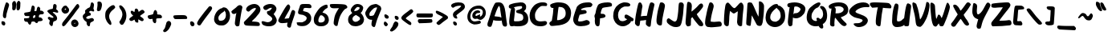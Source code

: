 SplineFontDB: 3.0
FontName: Slime
FullName: Slime
FamilyName: Slime
Weight: Medium
Copyright: Gamers Associate
UComments: "2011-4-25: Created." 
Version: 001.000
ItalicAngle: -9.7
UnderlinePosition: -102
UnderlineWidth: 51
Ascent: 819
Descent: 205
LayerCount: 2
Layer: 0 0 "Arri+AOgA-re"  1
Layer: 1 0 "Avant"  0
NeedsXUIDChange: 1
XUID: [1021 243 1213699873 11670229]
FSType: 0
OS2Version: 0
OS2_WeightWidthSlopeOnly: 0
OS2_UseTypoMetrics: 1
CreationTime: 1303763888
ModificationTime: 1305238621
PfmFamily: 17
TTFWeight: 500
TTFWidth: 5
LineGap: 92
VLineGap: 0
OS2TypoAscent: 0
OS2TypoAOffset: 1
OS2TypoDescent: 0
OS2TypoDOffset: 1
OS2TypoLinegap: 92
OS2WinAscent: 0
OS2WinAOffset: 1
OS2WinDescent: 0
OS2WinDOffset: 1
HheadAscent: 0
HheadAOffset: 1
HheadDescent: 0
HheadDOffset: 1
OS2Vendor: 'PfEd'
DEI: 91125
LangName: 1033 
Encoding: ISO8859-1
UnicodeInterp: none
NameList: Adobe Glyph List
DisplaySize: -36
AntiAlias: 1
FitToEm: 1
WinInfo: 0 13 6
Grid
-1024 393.714 m 0
 2048 393.714 l 0
405.429 1331 m 0
 405.429 -717 l 0
EndSplineSet
TeXData: 1 0 -284961 346030 173015 115343 0 1048576 115343 783286 444596 497025 792723 393216 433062 380633 303038 157286 324010 404750 52429 2506097 1059062 262144
BeginChars: 256 65

StartChar: A
Encoding: 65 65 0
Width: 668
VWidth: 0
Flags: HW
LayerCount: 2
Fore
SplineSet
109 -10 m 0
 44 -10 28 27 28 63 c 2
 28 68 l 2
 28 86 33 115 38 129 c 0
 117 343 135 455 195 603 c 0
 220 666 262 744 279 759 c 0
 292 771 335 777 378 777 c 0
 409 777 441 774 460 766 c 0
 533 738 583 629 602 459 c 0
 647 65 652 132 652 66 c 0
 652 29 643 -2 592 -2 c 0
 474 -2 501 197 474 197 c 0
 469 197 474 185 396 185 c 0
 336 185 258 192 239 202 c 0
 232 206 227 209 223 209 c 0
 217 209 214 200 207 173 c 2
 190 109 l 1
 176 66 l 2
 160 16 154 -10 109 -10 c 0
473 292 m 0
 473 315 434 527 434 572 c 0
 434 591 412 662 399 662 c 0
 375 662 304 493 278 404 c 0
 268 366 252 345 252 337 c 0
 252 321 406 324 446 299 c 0
 468 286 473 283 473 292 c 0
EndSplineSet
Validated: 1
EndChar

StartChar: B
Encoding: 66 66 1
Width: 697
VWidth: 0
Flags: HW
LayerCount: 2
Fore
SplineSet
463 763 m 0
 503 763 513 749 541 736 c 1
 568 715 581 695 593 667 c 1
 595 653 597 639 597 624 c 0
 597 587 595 550 560 517 c 1
 524 481 l 1
 557 463 l 1
 595 429 628 401 648 334 c 0
 655 310 662 280 662 264 c 2
 662 212 l 2
 662 69 541 -1 334 -1 c 0
 319 -1 304 0 288 0 c 0
 287 0 286 0 285 0 c 0
 246 0 209 10 199 10 c 0
 197 10 196 10 196 9 c 0
 196 3 173 0 149 0 c 0
 131 0 112 2 102 6 c 0
 75 17 57 73 57 146 c 0
 57 233 92 497 115 552 c 0
 117 556 118 559 118 562 c 0
 118 569 109 571 85 571 c 1
 65 577 43 602 43 625 c 0
 43 658 53 686 98 704 c 0
 206 746 305 757 414 766 c 1
 421 766 l 2
 438 766 451 763 463 763 c 0
469 609 m 1
 463 641 465 646 428 646 c 2
 414 646 l 2
 371 646 279 630 224 614 c 2
 201 607 l 1
 225 597 243 562 243 532 c 0
 243 532 223 314 214 248 c 0
 212 242 208 187 208 187 c 0
 208 164 217 160 253 160 c 0
 266 160 282 161 303 161 c 2
 340 161 l 2
 352 161 365 162 379 165 c 0
 437 178 490 179 504 252 c 0
 505 256 506 261 506 267 c 0
 506 285 500 309 500 320 c 0
 500 343 487 353 477 368 c 0
 455 402 370 404 315 428 c 0
 293 437 280 442 280 467 c 0
 280 477 282 491 287 509 c 1
 312 522 469 542 469 607 c 2
 469 609 l 1
EndSplineSet
Validated: 1
EndChar

StartChar: C
Encoding: 67 67 2
Width: 617
VWidth: 0
Flags: HW
LayerCount: 2
Fore
SplineSet
187 355 m 0
 187 257 203 158 370 158 c 0
 422 158 475 170 508 170 c 0
 554 170 572 128 572 108 c 0
 572 66 518 2 361 2 c 0
 302 2 243 11 202 30 c 0
 133 61 68 127 43 191 c 0
 25 237 16 288 16 340 c 0
 16 455 64 561 159 659 c 0
 225 727 348 759 395 759 c 2
 399 759 l 1
 411 760 422 760 432 760 c 0
 540 760 576 732 576 690 c 0
 576 677 573 664 565 651 c 0
 561 644 553 642 543 642 c 0
 536 642 528 643 520 643 c 0
 505 643 487 644 467 644 c 0
 451 644 439 645 425 645 c 1
 421 642 389 645 370 634 c 24
 273 579 187 467 187 355 c 0
EndSplineSet
Validated: 1
EndChar

StartChar: D
Encoding: 68 68 3
Width: 758
VWidth: 0
Flags: HW
LayerCount: 2
Fore
SplineSet
64 22 m 0
 46 40 36 55 32 78 c 0
 32 80 31 83 31 85 c 0
 31 108 54 140 78 150 c 0
 119 167 108 178 125 267 c 0
 161 452 149 522 161 563 c 0
 166 578 161 583 143 583 c 2
 129 583 l 2
 117 583 102 585 89 598 c 0
 66 621 57 636 57 658 c 0
 57 662 58 665 58 669 c 0
 61 701 72 698 131 728 c 1
 200 747 234 760 302 763 c 1
 316 763 l 2
 442 763 543 742 608 683 c 0
 691 607 724 522 724 422 c 0
 724 389 717 355 711 316 c 0
 683 145 549 36 243 16 c 0
 190 12 154 5 128 5 c 0
 74 5 69 17 64 22 c 0
552 409 m 0
 552 565 453 615 379 615 c 0
 365 615 352 617 342 617 c 0
 337 617 332 616 328 615 c 1
 318 607 277 214 277 195 c 0
 277 192 285 192 291 192 c 18
 322 192 l 2
 332 192 343 193 357 197 c 0
 433 218 493 251 527 302 c 0
 545 328 552 375 552 409 c 0
EndSplineSet
Validated: 1
EndChar

StartChar: E
Encoding: 69 69 4
Width: 671
VWidth: 0
Flags: HW
LayerCount: 2
Fore
SplineSet
231 154 m 0
 349 154 405 201 452 201 c 0
 477 201 498 191 524 171 c 0
 546 154 554 137 554 109 c 1
 543 77 542 66 512 52 c 0
 439 16 351 3 275 3 c 0
 131 3 90 53 61 97 c 0
 36 135 23 170 23 216 c 0
 23 336 137 609 137 629 c 0
 137 631 153 650 172 672 c 0
 218 725 317 771 426 776 c 0
 456 777 485 780 512 780 c 0
 567 780 612 769 635 717 c 0
 636 714 637 711 637 707 c 0
 637 677 595 626 561 626 c 2
 559 626 l 1
 467 623 392 612 343 591 c 0
 290 569 271 553 271 541 c 0
 271 527 297 521 322 521 c 2
 333 521 l 1
 349 522 363 523 375 523 c 0
 402 523 420 518 441 494 c 1
 449 478 450 476 452 452 c 1
 448 418 435 412 298 385 c 2
 228 371 l 1
 206 302 l 2
 189 248 181 212 181 189 c 0
 181 163 185 154 231 154 c 0
EndSplineSet
Validated: 1
EndChar

StartChar: F
Encoding: 70 70 5
Width: 605
VWidth: 0
Flags: HW
LayerCount: 2
Fore
SplineSet
84 26 m 1
 60 57 49 82 47 187 c 1
 49 210 51 225 51 237 c 0
 51 266 44 269 37 311 c 0
 36 316 36 321 36 326 c 0
 36 346 42 369 52 381 c 0
 63 393 74 437 78 467 c 0
 86 531 118 625 149 678 c 0
 183 736 319 764 454 766 c 0
 456 766 458 766 460 766 c 0
 553 766 596 743 596 686 c 1
 595 655 580 641 571 638 c 1
 521 628 l 2
 409 605 304 610 283 573 c 0
 261 533 236 460 236 421 c 0
 236 406 240 397 249 397 c 0
 252 397 255 397 259 399 c 1
 266 399 273 399 280 399 c 0
 317 399 339 396 362 377 c 1
 380 359 388 342 388 327 c 0
 388 295 349 272 291 264 c 2
 214 253 l 1
 206 131 l 2
 199 20 193 -2 138 -2 c 0
 117 -2 103 4 84 26 c 1
EndSplineSet
Validated: 1
EndChar

StartChar: G
Encoding: 71 71 6
Width: 690
VWidth: 0
Flags: HW
LayerCount: 2
Fore
SplineSet
579 136 m 1
 568 116 470 0 324 -0 c 0
 204 -0 95 77 49 190 c 0
 32 231 19 275 19 318 c 0
 19 327 20 337 21 347 c 0
 31 423 15 473 111 614 c 1
 192 692 210 716 345 754 c 0
 351 756 358 756 365 756 c 0
 369 756 374 756 378 756 c 0
 520 756 565 709 565 677 c 0
 565 648 537 624 484 623 c 0
 464 623 439 625 415 625 c 0
 397 625 380 625 364 620 c 0
 243 581 173 475 173 359 c 0
 173 312 180 263 212 214 c 24
 234 180 261 165 303 164 c 1
 314 164 l 2
 362 164 422 186 450 215 c 1
 461 215 466 217 466 220 c 0
 466 230 401 247 389 269 c 0
 383 279 380 294 380 308 c 0
 380 337 393 368 422 371 c 1
 426 371 l 2
 466 371 505 346 538 325 c 2
 660 248 l 1
 666 239 669 228 669 218 c 0
 669 190 649 161 622 161 c 0
 620 161 617 162 615 162 c 0
 606 162 597 165 590 165 c 0
 582 165 577 162 577 151 c 0
 577 147 577 142 579 136 c 1
EndSplineSet
Validated: 1
EndChar

StartChar: H
Encoding: 72 72 7
Width: 670
VWidth: 0
Flags: HW
LayerCount: 2
Fore
SplineSet
403 18 m 0
 376 46 369 47 369 75 c 0
 369 86 370 100 371 120 c 2
 376 197 l 1
 285 191 l 2
 235 188 194 183 192 182 c 0
 190 181 184 146 180 104 c 0
 171 23 162 8 114 8 c 0
 95 8 75 20 52 47 c 0
 31 71 22 76 22 112 c 0
 22 139 27 185 36 272 c 0
 47 384 114 699 133 738 c 0
 143 759 160 769 177 769 c 0
 189 769 201 765 212 756 c 0
 232 740 260 670 260 641 c 0
 260 628 254 628 237 509 c 0
 228 445 219 378 215 359 c 2
 208 324 l 1
 304 327 l 2
 357 329 400 330 400 330 c 1
 437 507 l 2
 457 604 482 696 494 722 c 0
 512 764 519 769 548 769 c 0
 591 769 643 732 643 702 c 0
 643 672 608 554 574 356 c 0
 548 208 543 209 532 87 c 0
 523 -18 514 -21 473 -21 c 0
 450 -21 430 -10 403 18 c 0
EndSplineSet
Validated: 1
EndChar

StartChar: I
Encoding: 73 73 8
Width: 353
VWidth: 0
Flags: HW
LayerCount: 2
Fore
SplineSet
91 43 m 0
 57 69 42 104 42 171 c 0
 42 260 79 467 96 527 c 2
 138 676 l 2
 153 732 159 746 194 746 c 0
 202 746 212 745 223 744 c 0
 259 741 312 698 312 645 c 0
 312 579 225 275 222 136 c 0
 221 94 215 50 209 39 c 0
 202 26 184 19 162 19 c 0
 138 19 111 27 91 43 c 0
EndSplineSet
Validated: 1
EndChar

StartChar: J
Encoding: 74 74 9
Width: 586
VWidth: 0
Flags: HW
LayerCount: 2
Fore
SplineSet
292 -7 m 0
 168 -7 68 85 34 123 c 1
 19 134 12 155 11 188 c 1
 11 198 l 2
 11 231 20 244 43 261 c 0
 56 270 66 271 74 271 c 0
 82 271 90 269 99 262 c 0
 129 239 233 167 264 167 c 0
 268 167 305 182 307 184 c 0
 344 215 349 295 362 369 c 24
 387 514 383 712 404 744 c 0
 416 763 432 769 462 769 c 0
 496 769 515 766 538 733 c 0
 551 713 555 702 555 685 c 0
 555 672 553 656 551 631 c 1
 538 524 544 461 518 309 c 0
 495 179 481 78 437 32 c 0
 413 6 345 -8 316 -8 c 0
 306 -8 298 -7 292 -7 c 0
EndSplineSet
Validated: 1
EndChar

StartChar: K
Encoding: 75 75 10
Width: 611
VWidth: 0
Flags: HW
LayerCount: 2
Fore
SplineSet
222 648 m 0
 222 604 212 560 212 501 c 0
 212 483 213 472 214 471 c 1
 284 534 337 564 434 676 c 0
 466 713 495 732 522 732 c 0
 556 732 581 704 581 657 c 0
 581 628 576 615 526 553 c 0
 495 515 446 450 413 422 c 0
 388 401 381 392 381 385 c 0
 381 379 386 374 391 366 c 0
 394 361 408 333 430 302 c 2
 485 226 l 1
 545 151 586 100 586 57 c 0
 586 40 580 25 567 10 c 1
 556 4 542 2 528 2 c 0
 504 2 468 10 460 16 c 0
 420 47 271 236 257 269 c 1
 242 293 l 1
 214 271 l 2
 190 252 199 251 194 150 c 0
 191 88 193 35 186 27 c 0
 179 19 127 -4 103 -4 c 0
 68 -4 57 19 41 43 c 0
 29 61 23 78 23 125 c 0
 23 143 24 167 26 197 c 2
 67 704 l 1
 78 753 76 786 110 786 c 0
 114 786 119 785 125 784 c 0
 176 775 222 747 222 648 c 0
EndSplineSet
Validated: 1
EndChar

StartChar: L
Encoding: 76 76 11
Width: 587
VWidth: 0
Flags: HW
LayerCount: 2
Fore
SplineSet
206 755 m 0
 285 755 305 671 305 642 c 0
 305 612 289 566 255 441 c 0
 238 381 209 245 209 192 c 0
 209 179 211 171 216 171 c 2
 217 171 l 1
 315 173 l 1
 481 186 l 1
 545 177 539 164 557 128 c 0
 561 119 563 109 563 98 c 0
 563 84 560 70 555 61 c 0
 538 28 556 27 336 7 c 0
 252 -1 201 -4 166 -4 c 0
 132 -4 114 -1 97 6 c 0
 61 21 30 72 30 119 c 0
 30 163 38 264 56 323 c 0
 62 343 91 502 119 592 c 0
 169 754 169 755 206 755 c 0
EndSplineSet
Validated: 1
EndChar

StartChar: M
Encoding: 77 77 12
Width: 709
VWidth: 0
Flags: HW
LayerCount: 2
Fore
SplineSet
586 755 m 0
 636 755 669 676 669 633 c 0
 669 570 645 415 638 307 c 2
 620 21 l 1
 601 7 584 2 569 2 c 0
 535 2 510 27 494 40 c 0
 476 54 465 111 461 133 c 1
 484 476 l 1
 484 477 l 2
 484 479 483 480 481 480 c 0
 469 480 387 410 356 410 c 0
 326 410 248 490 238 494 c 1
 225 435 213 310 213 294 c 0
 213 203 201 105 199 74 c 0
 196 24 188 17 160 7 c 0
 151 4 143 2 135 2 c 0
 123 2 112 6 98 15 c 0
 52 43 43 79 43 141 c 0
 43 172 48 461 86 655 c 0
 99 722 132 754 169 754 c 0
 173 754 176 754 180 753 c 1
 239 712 276 644 326 607 c 0
 347 591 362 584 375 584 c 0
 406 584 424 619 457 646 c 0
 501 683 542 755 586 755 c 0
EndSplineSet
Validated: 1
EndChar

StartChar: N
Encoding: 78 78 13
Width: 644
VWidth: 0
Flags: HW
LayerCount: 2
Fore
SplineSet
381 23 m 1
 352 65 351 73 326 121 c 2
 227 311 l 1
 221 326 212 341 212 318 c 0
 211 293 183 23 176 8 c 0
 172 -1 161 -5 146 -5 c 0
 121 -5 85 7 51 28 c 1
 41 40 37 55 37 83 c 0
 37 123 41 191 51 319 c 0
 64 490 72 706 82 724 c 0
 91 742 113 750 143 750 c 0
 162 750 184 746 208 740 c 1
 222 729 265 654 318 526 c 0
 366 413 401 337 427 291 c 1
 429 321 l 2
 432 368 442 483 442 603 c 2
 442 644 l 1
 441 678 441 704 441 724 c 0
 441 773 444 782 450 782 c 0
 456 782 461 784 467 784 c 0
 527 784 604 712 604 629 c 0
 604 370 569 195 561 111 c 1
 549 73 539 20 506 0 c 1
 488 -6 473 -8 459 -8 c 0
 418 -8 394 13 381 23 c 1
EndSplineSet
Validated: 1
EndChar

StartChar: O
Encoding: 79 79 14
Width: 673
VWidth: 0
Flags: HW
LayerCount: 2
Fore
SplineSet
314 -4 m 0
 183 -4 13 81 13 300 c 0
 13 369 29 444 63 516 c 0
 97 588 161 648 254 708 c 0
 280 725 303 728 315 731 c 0
 329 735 344 738 357 738 c 2
 361 738 l 2
 394 738 414 717 421 685 c 1
 428 685 l 2
 458 685 478 675 497 661 c 0
 539 630 580 597 602 546 c 1
 625 513 638 414 638 351 c 0
 638 342 637 334 637 327 c 0
 631 243 622 171 540 90 c 0
 481 31 404 -4 314 -4 c 0
347 169 m 1
 418 202 448 217 485 295 c 0
 493 312 495 335 495 359 c 0
 495 403 484 451 473 482 c 0
 455 535 393 574 372 605 c 2
 363 618 l 1
 351 603 l 1
 250 523 162 433 162 311 c 0
 162 306 162 300 162 294 c 0
 162 288 162 282 164 276 c 0
 177 234 207 171 332 169 c 0
 337 169 342 169 347 169 c 1
EndSplineSet
Validated: 1
EndChar

StartChar: P
Encoding: 80 80 15
Width: 633
VWidth: 0
Flags: HW
LayerCount: 2
Fore
SplineSet
267 765 m 0
 444 765 618 687 618 553 c 0
 618 530 608 497 602 471 c 0
 577 365 437 253 323 253 c 0
 312 253 301 254 290 256 c 1
 284 256 279 257 274 257 c 0
 245 257 229 277 221 277 c 0
 220 277 219 276 219 275 c 0
 219 216 210 159 202 37 c 1
 194 28 171 0 153 0 c 0
 145 0 132 -2 122 -2 c 0
 115 -2 109 -1 105 2 c 0
 72 29 58 69 58 126 c 0
 58 210 102 538 112 590 c 0
 117 618 114 615 92 608 c 1
 65 614 44 638 39 684 c 1
 44 702 56 723 79 737 c 1
 151 755 210 765 267 765 c 0
323 420 m 0
 324 420 325 420 326 420 c 0
 401 420 464 511 464 546 c 0
 464 548 464 551 463 553 c 1
 463 570 393 634 327 634 c 2
 300 634 l 2
 249 634 266 620 240 429 c 0
 232 371 232 375 259 407 c 0
 269 419 304 413 323 420 c 0
EndSplineSet
Validated: 1
EndChar

StartChar: Q
Encoding: 81 81 16
Width: 685
VWidth: 0
Flags: HW
LayerCount: 2
Fore
SplineSet
410 765 m 0
 455 765 459 728 459 717 c 0
 459 693 414 651 385 609 c 17
 306 583 248 536 210 450 c 1
 209 450 l 2
 198 450 172 382 172 315 c 0
 172 284 178 253 194 230 c 1
 224 203 232 182 305 171 c 1
 318 171 l 1
 339 174 346 177 346 186 c 0
 346 204 330 225 330 242 c 0
 330 255 333 262 339 266 c 0
 349 272 361 276 373 276 c 0
 391 276 410 269 428 251 c 2
 452 228 l 1
 492 258 l 1
 529 295 542 335 542 378 c 0
 542 389 540 400 540 412 c 0
 540 451 521 503 505 531 c 0
 486 564 445 576 445 620 c 0
 445 638 451 650 485 650 c 0
 508 650 537 643 557 631 c 0
 581 616 660 544 667 407 c 0
 668 390 670 367 670 341 c 0
 670 269 656 173 576 102 c 1
 531 73 l 1
 541 25 l 2
 545 5 548 -11 548 -24 c 0
 548 -53 536 -67 511 -69 c 1
 501 -69 l 2
 490 -69 479 -68 473 -66 c 0
 452 -58 417 -27 410 -4 c 0
 407 7 403 11 394 11 c 0
 380 11 366 2 300 2 c 2
 298 2 l 2
 155 2 18 99 18 278 c 0
 18 349 32 440 80 534 c 0
 125 622 329 765 410 765 c 0
EndSplineSet
Validated: 1
EndChar

StartChar: R
Encoding: 82 82 17
Width: 673
VWidth: 0
Flags: HW
LayerCount: 2
Fore
SplineSet
27 640 m 1
 41 693 163 765 354 765 c 0
 599 765 652 623 652 531 c 0
 652 490 642 452 627 421 c 0
 592 350 456 297 416 289 c 1
 416 286 429 249 501 176 c 0
 571 104 602 88 602 60 c 0
 602 34 568 2 524 2 c 0
 415 2 258 271 234 271 c 0
 220 271 211 119 211 89 c 0
 211 58 214 58 214 37 c 0
 214 3 193 -11 166 -11 c 0
 144 -11 117 -2 95 12 c 1
 79 31 72 42 72 88 c 0
 72 295 116 525 116 554 c 0
 116 567 113 571 108 571 c 0
 102 571 91 564 76 564 c 1
 38 573 35 613 27 640 c 1
349 639 m 0
 264 639 205 619 205 614 c 0
 205 612 213 610 222 606 c 1
 235 594 246 582 249 570 c 1
 252 567 254 547 254 522 c 0
 254 508 253 492 252 478 c 2
 246 408 l 1
 257 412 l 1
 328 415 357 413 398 427 c 0
 458 449 507 491 507 536 c 2
 507 537 l 1
 506 595 458 613 406 633 c 0
 390 639 369 639 349 639 c 0
EndSplineSet
Validated: 1
EndChar

StartChar: S
Encoding: 83 83 18
Width: 676
VWidth: 0
Flags: HW
LayerCount: 2
Fore
SplineSet
549 623 m 0
 356 623 217 517 217 480 c 0
 217 421 476 396 576 288 c 0
 602 260 612 234 612 208 c 0
 612 168 591 123 548 79 c 0
 491 21 396 -3 323 -3 c 0
 302 -3 282 -2 264 4 c 0
 208 24 159 68 159 94 c 2
 159 98 l 1
 162 113 174 115 226 121 c 1
 268 121 l 2
 322 121 378 125 433 180 c 1
 433 180 445 198 445 212 c 0
 445 254 258 279 222 295 c 0
 207 302 187 300 145 326 c 0
 41 389 14 424 14 490 c 0
 14 506 17 519 23 531 c 0
 61 606 169 686 232 719 c 0
 295 752 391 774 471 774 c 0
 598 774 664 705 664 656 c 0
 664 631 655 621 613 621 c 0
 575 621 594 623 549 623 c 0
EndSplineSet
Validated: 1
EndChar

StartChar: T
Encoding: 84 84 19
Width: 700
VWidth: 0
Flags: HW
LayerCount: 2
Fore
SplineSet
253 17 m 0
 209 41 199 67 199 161 c 0
 199 231 235 492 263 580 c 0
 265 586 266 590 266 593 c 0
 266 596 264 597 255 597 c 0
 245 597 229 596 202 594 c 2
 86 586 l 1
 47 626 l 2
 20 653 11 673 11 695 c 0
 11 698 12 702 12 706 c 0
 15 735 21 739 47 746 c 0
 75 753 104 757 166 757 c 0
 212 757 277 755 374 751 c 0
 652 740 616 734 662 690 c 0
 686 666 699 641 699 617 c 0
 699 604 695 592 688 581 c 0
 682 571 686 567 659 567 c 0
 637 567 594 570 506 575 c 1
 426 584 l 1
 420 545 l 2
 412 495 389 385 383 321 c 0
 380 288 365 168 361 118 c 0
 357 68 349 22 343 14 c 0
 336 5 324 0 309 0 c 0
 293 0 273 6 253 17 c 0
EndSplineSet
Validated: 1
EndChar

StartChar: U
Encoding: 85 85 20
Width: 659
VWidth: 0
Flags: HW
LayerCount: 2
Fore
SplineSet
232 686 m 0
 232 589 182 381 182 232 c 0
 182 208 188 183 209 179 c 1
 230 179 l 2
 263 179 311 184 368 236 c 1
 412 275 l 1
 438 476 l 1
 474 704 495 770 535 770 c 0
 544 770 555 767 567 761 c 0
 602 745 635 731 635 666 c 0
 635 631 586 312 570 84 c 0
 570 78 569 73 569 68 c 0
 569 64 569 60 569 56 c 0
 569 39 567 29 544 12 c 0
 542 10 505 1 502 1 c 0
 477 1 447 13 433 27 c 0
 424 36 419 42 416 69 c 1
 376 38 l 1
 345 23 328 20 300 10 c 9
 258 5 226 -3 193 -3 c 0
 156 -3 121 2 110 12 c 1
 90 24 35 55 29 142 c 0
 28 160 28 178 28 197 c 0
 28 429 83 741 139 763 c 1
 145 764 151 764 156 764 c 0
 188 764 232 748 232 686 c 0
EndSplineSet
Validated: 1
EndChar

StartChar: V
Encoding: 86 86 21
Width: 573
VWidth: 0
Flags: HW
LayerCount: 2
Fore
SplineSet
474 784 m 0
 502 782 555 778 555 674 c 0
 555 599 532 441 474 295 c 0
 447 228 434 212 408 160 c 0
 361 66 290 -15 253 -15 c 0
 223 -15 167 2 153 20 c 0
 106 81 125 128 87 341 c 0
 69 444 10 630 10 732 c 0
 10 767 36 772 39 772 c 0
 54 772 120 741 133 722 c 1
 215 532 240 279 249 247 c 2
 256 223 l 1
 276 248 l 1
 328 319 385 480 417 601 c 0
 457 754 444 763 465 782 c 0
 467 783 470 784 474 784 c 0
EndSplineSet
Validated: 1
EndChar

StartChar: W
Encoding: 87 87 22
Width: 659
VWidth: 0
Flags: HW
LayerCount: 2
Fore
SplineSet
61 758 m 1
 94 746 166 713 167 646 c 0
 167 616 193 237 210 237 c 0
 214 237 214 251 227 273 c 0
 264 340 252 371 283 371 c 0
 289 371 299 372 311 366 c 1
 331 358 360 298 360 298 c 1
 360 298 370 273 377 263 c 1
 384 270 390 286 390 286 c 1
 410 324 457 465 478 539 c 0
 498 611 529 700 538 722 c 0
 547 744 558 753 568 753 c 0
 601 753 635 664 642 625 c 1
 642 620 l 2
 642 588 614 465 545 274 c 0
 531 236 461 71 453 55 c 0
 433 18 428 3 393 1 c 0
 384 1 375 0 367 0 c 0
 341 0 322 6 309 37 c 2
 287 92 l 1
 247 38 l 2
 222 4 205 -11 186 -11 c 0
 172 -11 157 -3 136 9 c 0
 48 62 34 440 21 601 c 0
 19 626 18 653 18 678 c 0
 18 720 25 755 61 758 c 1
EndSplineSet
Validated: 1
EndChar

StartChar: X
Encoding: 88 88 23
Width: 667
VWidth: 0
Flags: HW
LayerCount: 2
Fore
SplineSet
91 -5 m 0
 52 -5 14 34 14 77 c 0
 14 111 39 109 137 257 c 2
 226 391 l 1
 209 420 l 2
 200 436 173 480 149 520 c 0
 125 560 108 602 99 614 c 0
 88 628 83 648 83 666 c 0
 83 682 87 696 97 700 c 0
 107 704 118 706 128 706 c 0
 220 706 286 565 286 565 c 0
 286 561 294 546 304 534 c 2
 322 511 l 1
 345 539 l 2
 358 554 400 606 443 667 c 0
 520 776 522 778 556 778 c 0
 583 778 596 772 617 750 c 0
 631 735 644 717 644 711 c 0
 644 694 519 502 492 480 c 0
 484 474 482 458 424 394 c 0
 415 384 421 373 421 367 c 0
 421 357 490 244 502 235 c 0
 520 221 589 94 589 80 c 0
 589 54 559 30 527 30 c 0
 471 30 429 91 387 156 c 0
 342 225 326 245 320 245 c 0
 312 245 301 227 262 174 c 2
 174 53 l 1
 141 4 141 4 105 -3 c 0
 100 -4 96 -5 91 -5 c 0
EndSplineSet
Validated: 1
EndChar

StartChar: Y
Encoding: 89 89 24
Width: 623
VWidth: 0
Flags: HW
LayerCount: 2
Fore
SplineSet
169 511 m 0
 169 426 185 395 209 395 c 0
 252 395 329 474 380 570 c 2
 436 675 l 2
 481 760 498 775 527 775 c 0
 558 775 603 728 603 695 c 0
 603 661 568 592 463 396 c 0
 340 167 337 108 316 25 c 0
 307 -12 293 -47 288 -54 c 0
 283 -61 258 -66 236 -66 c 0
 206 -66 194 -60 183 -44 c 0
 174 -31 162 -9 162 11 c 0
 162 47 182 130 200 189 c 2
 215 236 l 1
 173 252 l 2
 92 283 53 329 31 425 c 0
 28 438 26 460 26 486 c 0
 26 551 36 646 50 713 c 0
 57 746 64 759 80 759 c 0
 91 759 107 752 130 741 c 0
 164 725 179 697 179 643 c 0
 179 603 169 564 169 511 c 0
EndSplineSet
Validated: 1
EndChar

StartChar: Z
Encoding: 90 90 25
Width: 671
VWidth: 0
Flags: HW
LayerCount: 2
Fore
SplineSet
75 -3 m 0
 43 -3 15 42 15 80 c 0
 15 131 53 165 87 207 c 0
 112 238 287 428 385 595 c 1
 380 595 376 596 371 596 c 0
 224 596 180 584 131 584 c 0
 33 584 18 603 18 644 c 0
 18 708 37 712 62 717 c 0
 139 734 424 756 514 756 c 0
 571 756 580 752 603 727 c 0
 620 709 627 689 627 670 c 0
 627 624 573 567 568 560 c 2
 541 522 l 1
 493 470 327 261 298 218 c 2
 272 180 l 1
 291 180 l 2
 521 180 543 198 588 198 c 0
 646 198 660 130 660 101 c 0
 660 82 655 63 643 48 c 1
 600 21 616 36 378 10 c 0
 337 6 114 2 94 -1 c 0
 86 -2 80 -3 75 -3 c 0
EndSplineSet
Validated: 1
EndChar

StartChar: zero
Encoding: 48 48 26
Width: 547
VWidth: 0
Flags: HW
LayerCount: 2
Fore
SplineSet
167 33 m 0
 122 46 65 77 36 139 c 0
 21 171 16 196 16 220 c 0
 16 236 18 251 20 269 c 1
 25 335 70 440 127 496 c 1
 171 540 228 575 247 575 c 0
 253 575 274 577 282 591 c 0
 290 605 304 606 326 606 c 0
 329 606 332 606 335 606 c 1
 367 600 381 601 421 574 c 1
 486 513 522 446 525 348 c 0
 525 342 525 336 525 330 c 0
 525 270 516 230 496 192 c 1
 476 129 403 58 343 36 c 1
 322 27 290 24 260 24 c 0
 220 24 181 29 167 33 c 0
320 200 m 0
 372 237 393 295 393 363 c 0
 393 394 388 425 378 455 c 1
 360 481 347 504 341 504 c 0
 339 504 338 501 338 494 c 0
 338 492 338 490 338 487 c 1
 336 480 321 464 304 453 c 1
 262 436 187 366 166 320 c 0
 157 301 154 285 154 268 c 0
 154 259 155 250 156 240 c 0
 159 217 168 197 178 188 c 0
 186 181 198 176 215 176 c 0
 252 176 291 179 320 200 c 0
EndSplineSet
Validated: 1
EndChar

StartChar: one
Encoding: 49 49 27
Width: 412
VWidth: 0
Flags: HW
LayerCount: 2
Fore
SplineSet
179 11 m 0
 171 19 159 37 151 52 c 0
 145 63 142 72 142 91 c 0
 142 115 147 154 156 229 c 0
 166 312 178 383 183 397 c 0
 195 433 194 435 175 417 c 0
 160 403 131 395 105 395 c 0
 92 395 80 397 71 402 c 0
 49 414 30 446 30 473 c 0
 30 482 59 511 102 542 c 1
 158 582 195 617 229 652 c 1
 256 672 279 680 299 680 c 0
 316 680 332 674 346 666 c 1
 370 642 382 634 382 613 c 0
 382 608 381 602 379 594 c 0
 376 581 367 539 359 502 c 0
 339 409 312 242 293 79 c 0
 288 39 282 18 270 9 c 0
 259 1 242 -3 225 -3 c 0
 206 -3 188 2 179 11 c 0
EndSplineSet
Validated: 1
EndChar

StartChar: two
Encoding: 50 50 28
Width: 575
VWidth: 0
Flags: HW
LayerCount: 2
Fore
SplineSet
243 12 m 0
 74 18 54 23 31 68 c 0
 23 84 18 97 18 109 c 0
 18 130 33 148 66 177 c 0
 121 226 292 397 340 451 c 0
 383 499 403 526 403 541 c 0
 403 552 393 556 372 556 c 0
 332 556 264 521 219 478 c 0
 196 456 182 447 166 447 c 0
 156 447 144 451 129 459 c 0
 103 473 90 493 90 517 c 0
 90 560 132 613 206 649 c 0
 255 673 303 685 348 685 c 0
 408 685 461 663 500 621 c 0
 532 587 548 551 548 513 c 0
 548 460 517 402 455 339 c 1
 418 283 365 245 324 206 c 0
 290 174 276 160 276 154 c 0
 276 150 281 150 291 150 c 0
 367 149 459 138 485 127 c 0
 508 118 516 107 524 78 c 0
 527 64 529 55 529 47 c 0
 529 38 526 31 518 22 c 0
 506 9 495 5 464 5 c 0
 460 5 456 5 451 5 c 0
 423 6 329 9 243 12 c 0
EndSplineSet
Validated: 1
EndChar

StartChar: three
Encoding: 51 51 29
Width: 536
VWidth: 0
Flags: HW
LayerCount: 2
Fore
SplineSet
155 10 m 0
 56 40 45 48 22 119 c 0
 20 125 19 130 19 135 c 0
 19 153 33 163 57 163 c 0
 74 163 95 159 120 150 c 0
 160 137 192 130 220 130 c 0
 259 130 290 143 322 170 c 0
 348 192 361 212 361 233 c 0
 361 264 333 295 275 332 c 0
 211 374 192 394 192 430 c 0
 192 434 193 438 193 442 c 0
 196 469 199 472 237 477 c 0
 269 481 285 490 313 520 c 0
 332 541 348 563 348 568 c 0
 348 575 341 578 330 578 c 0
 298 578 233 553 206 526 c 0
 195 515 175 509 152 509 c 0
 123 509 112 514 94 536 c 0
 80 554 72 569 72 584 c 0
 72 603 84 620 107 639 c 0
 156 678 233 700 301 700 c 0
 341 700 377 693 405 678 c 0
 452 652 492 595 494 553 c 0
 494 552 494 550 494 549 c 0
 494 509 466 451 431 414 c 2
 421 403 l 1
 403 384 l 1
 438 340 l 2
 477 292 505 228 505 185 c 0
 505 150 477 90 449 65 c 0
 402 22 349 3 271 0 c 0
 264 -0 258 -0 251 -0 c 0
 213 -0 175 4 155 10 c 0
EndSplineSet
Validated: 1
EndChar

StartChar: four
Encoding: 52 52 30
Width: 585
VWidth: 0
Flags: HW
LayerCount: 2
Fore
SplineSet
358 -45 m 0
 328 -36 297 -11 297 36 c 0
 297 44 298 52 300 61 c 2
 312 118 l 1
 284 113 l 2
 268 110 221 105 178 102 c 0
 165 101 152 100 141 100 c 0
 79 100 49 117 24 150 c 0
 17 159 14 168 14 180 c 0
 14 216 49 277 139 434 c 0
 251 630 300 703 337 703 c 0
 350 703 361 694 373 678 c 0
 387 659 395 641 395 618 c 0
 395 587 381 547 347 485 c 0
 320 435 282 376 257 329 c 2
 213 243 l 1
 280 248 l 2
 316 251 348 257 352 260 c 0
 356 263 376 315 396 374 c 0
 446 519 457 523 485 523 c 0
 498 523 520 512 534 499 c 0
 548 485 552 478 552 463 c 0
 552 456 551 447 550 434 c 0
 548 411 535 363 515 306 c 1
 481 199 434 82 419 -7 c 0
 413 -39 386 -46 369 -46 c 0
 364 -46 361 -46 358 -45 c 0
EndSplineSet
Validated: 1
EndChar

StartChar: five
Encoding: 53 53 31
Width: 532
VWidth: 0
Flags: HW
LayerCount: 2
Fore
SplineSet
92 17 m 0
 75 22 54 31 46 36 c 0
 31 45 13 91 13 113 c 0
 13 116 14 119 15 121 c 0
 18 125 48 129 83 129 c 0
 87 129 92 129 96 129 c 0
 130 128 152 127 168 127 c 0
 182 127 192 128 202 132 c 0
 262 158 319 177 332 246 c 1
 332 249 333 251 333 254 c 0
 333 289 300 321 213 352 c 1
 159 357 83 368 67 392 c 0
 59 404 56 416 56 429 c 0
 56 460 73 497 90 547 c 0
 101 580 117 617 117 627 c 0
 117 654 137 671 151 671 c 0
 158 671 164 675 164 680 c 0
 164 686 236 689 305 689 c 0
 360 689 413 687 426 682 c 0
 463 668 484 640 484 605 c 0
 484 568 473 556 425 556 c 0
 413 556 399 557 382 558 c 0
 347 561 320 563 298 563 c 0
 262 563 242 557 233 538 c 0
 226 524 219 470 218 467 c 1
 244 464 295 449 357 433 c 1
 403 413 458 357 458 333 c 0
 458 323 462 314 467 314 c 0
 473 314 476 285 476 254 c 0
 476 226 473 197 468 186 c 0
 464 177 455 159 448 144 c 0
 425 94 349 37 295 20 c 0
 266 11 225 6 185 6 c 0
 149 6 115 10 92 17 c 0
EndSplineSet
Validated: 1
EndChar

StartChar: six
Encoding: 54 54 32
Width: 522
VWidth: 0
Flags: HW
LayerCount: 2
Fore
SplineSet
139 22 m 0
 119 32 83 57 65 77 c 0
 38 106 33 123 26 163 c 0
 23 181 21 199 21 219 c 0
 21 276 37 343 93 431 c 1
 125 478 157 535 222 602 c 1
 335 687 385 694 425 698 c 0
 426 698 428 698 429 698 c 0
 458 698 465 664 465 627 c 0
 465 601 463 599 445 588 c 0
 424 575 389 563 340 506 c 1
 316 484 307 460 299 443 c 1
 358 426 l 2
 415 401 460 368 487 292 c 0
 494 272 501 232 501 199 c 0
 501 186 499 175 497 166 c 0
 472 84 451 66 377 26 c 0
 350 11 299 3 250 3 c 0
 206 3 163 9 139 22 c 0
299 131 m 0
 353 155 367 175 372 222 c 0
 373 228 373 234 373 240 c 0
 373 264 365 281 341 307 c 0
 321 328 302 343 292 349 c 0
 284 354 269 357 256 357 c 0
 243 357 231 354 226 348 c 0
 189 299 167 238 167 191 c 0
 167 169 172 150 182 137 c 0
 189 130 219 123 250 123 c 0
 268 123 285 125 299 131 c 0
EndSplineSet
Validated: 1
EndChar

StartChar: seven
Encoding: 55 55 33
Width: 601
VWidth: 0
Flags: HW
LayerCount: 2
Fore
SplineSet
177 11 m 0
 154 25 143 44 143 85 c 0
 143 111 148 146 156 195 c 0
 180 336 190 360 284 516 c 0
 301 545 314 550 314 553 c 0
 314 554 l 0
 312 556 298 557 278 557 c 0
 266 557 253 556 239 556 c 0
 210 555 186 554 166 554 c 0
 111 554 86 559 65 570 c 0
 39 584 21 617 21 650 c 0
 21 653 22 657 22 660 c 0
 24 680 31 684 66 689 c 0
 81 691 118 692 164 692 c 0
 291 692 488 685 514 677 c 0
 548 666 579 630 579 602 c 0
 579 580 558 557 528 548 c 0
 509 542 488 536 415 430 c 0
 353 340 315 244 286 99 c 0
 278 59 269 19 267 10 c 0
 264 -0 251 -6 234 -6 c 0
 216 -6 195 -0 177 11 c 0
EndSplineSet
Validated: 1
EndChar

StartChar: eight
Encoding: 56 56 34
Width: 546
VWidth: 0
Flags: HW
LayerCount: 2
Fore
SplineSet
414 418 m 1
 456 386 502.4 317.243 515 256 c 1
 521 243 523 229 523 214 c 0
 523 172 502 125 483 96 c 1
 444 37 337 3 258 0 c 1
 211 0 133 15 112 34 c 1
 99 45 74 62 56 87 c 0
 27 128 23 129 17 178 c 0
 15 194 14 206 14 218 c 0
 14 239 18 257 27 285 c 0
 47 346 77 358 118 393 c 0
 134 407 147 420 147 421 c 0
 147 422 131 433 120 449 c 0
 109 465 99 489 97 502 c 0
 97 504 97 506 97 508 c 0
 97 552 152 629 210 671 c 0
 239 691 276 701 313 701 c 0
 397 701 485 655 495 588 c 0
 496 583 496 578 496 572 c 1
 490.896 549.139 479.432 465.706 414 418 c 1
315 158 m 1
 355 184 395 203 395 239 c 0
 395 246 394 253 391 261 c 0
 379 295 365 293 294 340 c 1
 259 356 l 1
 219 331 l 2
 193 315 180 305 170 288 c 0
 159 270 153 252 153 235 c 0
 153 215 161 196 176 176 c 1
 203 154 221 143 247 143 c 0
 264 143 285 148 315 158 c 1
380 580 m 0
 378 594 372 599 348 602 c 0
 336 603 324 604 315 604 c 0
 312 604 310 604 308 604 c 0
 292 602 240 550 222 518 c 0
 214 504 210 496 210 490 c 0
 210 485 212 482 216 479 c 0
 220 478 224 478 229 478 c 0
 279 478 380 514 380 575 c 0
 380 577 380 578 380 580 c 0
EndSplineSet
Validated: 1
EndChar

StartChar: nine
Encoding: 57 57 35
Width: 564
VWidth: 0
Flags: HW
LayerCount: 2
Fore
SplineSet
247 -3 m 0
 226 20 222 32 222 70 c 0
 222 95 228 134 235 158 c 0
 242 182 242 202 242 203 c 0
 242 204 214 206 196 206 c 0
 145 206 89 247 61 303 c 0
 41 343 23 373 23 408 c 0
 23 428 29 449 43 475 c 0
 76 535 102 576 156 630 c 0
 208 683 281 690 306 697 c 0
 326 703 342 706 357 706 c 0
 385 706 410 695 446 671 c 0
 463 659 481 649 484 649 c 0
 497 648 526 605 531 575 c 0
 532 566 534 557 534 548 c 0
 534 539 532 530 530 525 c 0
 520 504 447 327 419 255 c 0
 386 172 373 115 355 49 c 0
 345 13 333 -19 327 -23 c 0
 320 -27 312 -30 303 -30 c 0
 285 -30 264 -21 247 -3 c 0
276 341 m 0
 300 351 305 364 312 384 c 0
 318 399 345 444 366 494 c 0
 385 540 402 580 402 589 c 0
 402 590 l 0
 400 594 393 596 383 596 c 0
 358 596 316 583 294 566 c 0
 249 530 201 480 173 438 c 0
 161 419 156 395 156 374 c 0
 156 356 159 341 166 334 c 0
 170 330 183 328 199 328 c 0
 223 328 255 333 276 341 c 0
EndSplineSet
Validated: 1
EndChar

StartChar: at
Encoding: 64 64 36
Width: 642
VWidth: 0
Flags: HW
LayerCount: 2
Fore
SplineSet
262 153 m 0
 268 153 407 176 418 176 c 0
 442 176 458 150 458 127 c 0
 458 86 425 88 400 75 c 1
 351 61 308 60 247 56 c 1
 199 68 28 106 28 304 c 0
 28 433 107 563 196 615 c 0
 237 638 300 667 405 667 c 0
 500 667 616 579 616 429 c 0
 616 301 542 255 484 216 c 0
 474 209 461 206 446 206 c 0
 416 206 380 219 356 237 c 1
 349 240 343 241 336 241 c 0
 317 241 296 233 276 233 c 0
 244 233 187 264 187 323 c 2
 187 327 l 2
 187 331 186 336 186 341 c 0
 186 434 273 505 344 505 c 2
 360 505 l 2
 392 505 437 487 437 452 c 0
 437 421 404 419 380 419 c 2
 370 419 l 2
 330 419 286 390 286 355 c 2
 286 348 l 1
 288 335 298 330 311 330 c 0
 328 330 348 339 359 354 c 1
 394 359 418 381 428 381 c 0
 432 381 434 378 434 369 c 0
 434 360 432 346 428 325 c 1
 432 317 437 315 443 315 c 0
 456 315 471 332 482 339 c 1
 505 366 522 402 522 443 c 0
 522 504 493 556 416 565 c 1
 411 565 l 2
 395 565 381 567 363 567 c 0
 302 567 180 531 139 402 c 0
 129 372 123 337 123 305 c 0
 123 203 198 153 262 153 c 0
EndSplineSet
Validated: 1
EndChar

StartChar: exclam
Encoding: 33 33 37
Width: 339
VWidth: 0
Flags: HW
LayerCount: 2
Fore
SplineSet
125 24 m 0
 85 24 46 62 46 109 c 0
 46 150 58 161 75 161 c 0
 143 161 150 138 164 112 c 0
 170 100 168 91 168 81 c 0
 168 38 142 24 125 24 c 0
211 765 m 0
 226 765 290 740 290 682 c 0
 290 652 254 565 226 458 c 0
 217 425 205 393 203 358 c 1
 198 327 202 290 179 265 c 1
 174 258 167 255 161 255 c 0
 150 255 139 262 129 267 c 0
 100 279 92 311 92 340 c 2
 92 351 l 1
 97 484 166 712 194 760 c 1
 199 763 205 765 211 765 c 0
EndSplineSet
Validated: 1
EndChar

StartChar: numbersign
Encoding: 35 35 38
Width: 732
VWidth: 0
Flags: HW
LayerCount: 2
Fore
SplineSet
599 495 m 0
 643 495 684 446 684 424 c 0
 684 397 647 377 620 377 c 2
 600 377 l 2
 566 377 525 370 525 329 c 1
 522 322 520 314 520 307 c 0
 520 293 527 281 541 281 c 0
 546 281 552 282 558 285 c 1
 600 285 632 248 645 212 c 1
 642 176 600 163 568 163 c 2
 549 163 l 2
 521 163 492 160 489 126 c 1
 482 108 468 101 453 101 c 0
 432 101 409 114 400 134 c 1
 388 148 370 152 352 152 c 0
 335 152 316 148 301 146 c 1
 269 126 285 74 252 53 c 0
 247 49 241 47 236 47 c 0
 222 47 208 58 198 68 c 0
 177 89 176 142 141 142 c 0
 137 142 133 140 128 140 c 2
 120 140 l 2
 88 140 49 162 49 226 c 0
 49 241 53 254 69 254 c 0
 72 254 76 253 80 252 c 1
 120 253 161 254 200 264 c 1
 210 272 223 295 223 312 c 0
 223 322 218 330 204 330 c 2
 203 330 l 1
 194 331 185 331 176 331 c 2
 138 331 l 2
 121 331 105 332 88 336 c 1
 69 348 54 377 54 403 c 0
 54 418 59 431 71 439 c 1
 109 452 202 450 256 470 c 1
 274 527 278 587 298 644 c 1
 306 655 317 659 328 659 c 0
 343 659 393 645 393 585 c 0
 393 564 381 500 381 494 c 0
 381 482 390 479 401 479 c 0
 417 479 439 487 447 490 c 1
 456 532 456 580 485 615 c 1
 492 620 499 622 507 622 c 0
 541 622 567 579 567 554 c 0
 567 540 563 525 563 513 c 0
 563 502 567 494 584 494 c 2
 588 494 l 1
 592 495 595 495 599 495 c 0
378 269 m 0
 414 277 408 329 411 350 c 1
 404 354 396 355 389 355 c 0
 363 355 341 334 339 306 c 1
 336 300 334 293 334 286 c 0
 334 274 339 263 349 263 c 0
 353 263 373 268 378 269 c 0
EndSplineSet
Validated: 1
EndChar

StartChar: dollar
Encoding: 36 36 39
Width: 451
VWidth: 0
Flags: HW
LayerCount: 2
Fore
SplineSet
258 455 m 0
 228 455 224 450 224 443 c 0
 224 427 262 413 271 401 c 1
 317 364 362 311 362 249 c 2
 362 247 l 1
 361 211 337 179 303 167 c 0
 279 159 247 156 238 128 c 0
 228 97 228 65 222 34 c 0
 219 15 202 2 185 2 c 0
 171 2 164 11 141 33 c 0
 125 49 110 69 110 92 c 0
 110 119 127 152 127 174 c 0
 127 180 126 186 123 192 c 1
 97 206 76 230 64 257 c 1
 64 280 88 300 110 300 c 0
 112 300 115 299 117 299 c 0
 145 290 171 271 202 270 c 1
 206 268 211 268 216 268 c 0
 231 268 246 275 246 287 c 0
 246 312 164 357 129 391 c 0
 101 417 69 443 49 477 c 1
 49 508 87 521 111 532 c 0
 143 547 180 553 215 555 c 1
 234 576 229 610 234 636 c 0
 239 661 234 694 262 705 c 1
 270 711 277 713 285 713 c 0
 306 713 347 687 347 647 c 0
 347 630 342 612 342 595 c 2
 342 591 l 2
 342 577 334 559 334 545 c 0
 334 535 338 527 350 523 c 0
 379 511 398 479 399 448 c 1
 395 431 383 425 368 425 c 0
 353 425 335 432 324 441 c 1
 303 449 280 455 258 455 c 0
EndSplineSet
Validated: 1
EndChar

StartChar: percent
Encoding: 37 37 40
Width: 653
VWidth: 0
Flags: HW
LayerCount: 2
Fore
SplineSet
347 125 m 0
 347 166 380 241 459 241 c 0
 536 241 584 163 584 109 c 0
 584 30 514 -3 465 -3 c 0
 400 -3 347 60 347 125 c 0
484 131 m 1
 446 149 428 61 473 114 c 0
 477 120 482 124 484 131 c 1
74 33 m 0
 63 47 58 63 58 78 c 0
 58 106 76 133 95 156 c 0
 199 282 307 403 404 533 c 0
 428 564 455 592 474 626 c 1
 498 652 519 691 558 693 c 1
 589 688 609 655 609 624 c 0
 609 582 585 585 428 371 c 0
 348 264 255 167 171 63 c 0
 154 41 119 20 99 20 c 2
 94 20 l 1
 88 23 78 28 74 33 c 0
112 417 m 1
 72 435 40 478 40 522 c 0
 40 531 41 539 44 548 c 1
 77 592 94 654 172 654 c 0
 192 654 208 646 220 624 c 0
 240 587 283 573 283 520 c 0
 283 481 265 441 229 423 c 0
 207 413 181 404 156 404 c 0
 141 404 125 407 112 417 c 1
142 533 m 0
 142 531 144 515 153 515 c 0
 164 515 183 532 187 539 c 1
 187 544 l 2
 187 556 181 561 172 561 c 0
 159 561 142 549 142 533 c 0
EndSplineSet
Validated: 1
EndChar

StartChar: ampersand
Encoding: 38 38 41
Width: 472
VWidth: 0
Flags: HW
LayerCount: 2
Fore
SplineSet
312 388 m 0
 312 386 312 384 312 382 c 0
 312 340 265 338 234 334 c 1
 206 319 164 307 162 270 c 1
 170 245 201 239 226 239 c 2
 239 239 l 1
 278 243 312 265 349 273 c 1
 378 268 410 239 410 208 c 0
 410 168 345 153 316 135 c 0
 287 117 284 83 284 52 c 0
 284 47 284 43 284 38 c 0
 284 17 270 0 251 0 c 0
 227 0 180 29 176 96 c 1
 177 101 178 107 178 111 c 0
 178 140 157 161 131 170 c 1
 86 207 52 263 52 322 c 2
 52 327 l 1
 58 389 133 394 133 444 c 0
 133 456 130 468 129 479 c 0
 129 486 127 494 127 500 c 0
 127 507 129 513 137 517 c 1
 173 553 212 588 262 602 c 1
 317 635 289 767 343 767 c 0
 376 767 411 734 411 688 c 2
 411 680 l 2
 411 642 395 606 393 569 c 1
 397 548 418 524 418 502 c 0
 418 480 404 475 389 475 c 0
 363 475 336 491 311 498 c 1
 291 493 256 473 249 454 c 1
 271 433 312 426 312 388 c 0
EndSplineSet
Validated: 1
EndChar

StartChar: colon
Encoding: 58 58 42
Width: 260
VWidth: 0
Flags: HW
LayerCount: 2
Fore
SplineSet
95 11 m 0
 74 22 50 64 50 89 c 0
 50 126 68 150 91 150 c 0
 98 150 105 148 113 144 c 0
 134 133 180 80 180 66 c 0
 180 43 170 24 150 12 c 0
 137 4 130 1 122 1 c 0
 115 1 108 4 95 11 c 0
102 263 m 0
 83 279 69 313 69 341 c 0
 69 349 70 356 73 363 c 0
 78 376 87 383 101 383 c 0
 113 383 129 378 148 368 c 0
 189 345 210 320 210 294 c 0
 210 283 206 273 199 262 c 0
 191 250 174 244 156 244 c 0
 137 244 117 251 102 263 c 0
EndSplineSet
Validated: 1
EndChar

StartChar: semicolon
Encoding: 59 59 43
Width: 313
VWidth: 0
Flags: HW
LayerCount: 2
Fore
SplineSet
60 -165 m 1
 53 -163 -6 -169 -6 -133 c 0
 -6 -99 56 -37 76 8 c 0
 96 54 96 98 152 154 c 1
 158 156 163 157 169 157 c 0
 199 157 261 128 261 85 c 0
 261 62 258 21 220 -28 c 0
 135 -139 118 -127 60 -165 c 1
218 207 m 2
 188 207 143 241 143 296 c 0
 143 308 145 319 150 330 c 1
 158 335 166 339 175 339 c 0
 226 339 270 309 270 265 c 2
 270 260 l 2
 270 233 249 207 222 207 c 2
 218 207 l 2
EndSplineSet
Validated: 1
EndChar

StartChar: less
Encoding: 60 60 44
Width: 480
VWidth: 0
Flags: HW
LayerCount: 2
Fore
SplineSet
428 479 m 0
 428 425 190 285 190 256 c 0
 190 243 213 228 271 189 c 0
 356 132 367 120 367 84 c 0
 367 53 356 38 335 38 c 0
 302 38 250 74 105 185 c 0
 65 215 47 244 47 272 c 0
 47 276 47 281 48 285 c 0
 54 314 114 375 186 425 c 0
 286 495 335 549 362 549 c 0
 392 549 428 502 428 479 c 0
EndSplineSet
Validated: 1
EndChar

StartChar: greater
Encoding: 62 62 45
Width: 482
VWidth: 0
Flags: HW
LayerCount: 2
Fore
SplineSet
44 467 m 0
 44 493 63 500 75 500 c 0
 101 500 229 451 364 364 c 0
 418 329 434 319 434 281 c 0
 434 271 432 261 430 252 c 1
 419 234 395 228 380 213 c 1
 358 196 336 179 313 164 c 0
 227 105 180 42 136 42 c 0
 128 42 116 42 94 65 c 0
 84 75 65 89 65 104 c 0
 65 133 227 254 272 300 c 1
 187 356 44 388 44 467 c 0
EndSplineSet
Validated: 1
EndChar

StartChar: equal
Encoding: 61 61 46
Width: 617
VWidth: 0
Flags: HW
LayerCount: 2
Fore
SplineSet
111 120 m 2
 95 136 87 155 87 174 c 0
 87 188 91 201 99 212 c 0
 110 227 118 230 174 230 c 0
 195 230 225 229 255 229 c 0
 275 229 294 231 310 231 c 2
 468 231 l 2
 506 231 530 228 536 221 c 0
 546 210 551 188 551 168 c 0
 551 152 548 137 541 130 c 0
 524 110 396 106 247 101 c 2
 134 97 l 1
 111 120 l 2
58 301 m 0
 47 312 41 334 41 356 c 0
 41 372 44 389 52 399 c 1
 60 411 69 413 206 413 c 2
 307 413 l 1
 552 411 l 1
 562 387 l 2
 566 377 568 368 568 357 c 0
 568 349 567 340 565 331 c 0
 556 289 547 282 385 282 c 2
 291 282 l 1
 81 284 75 284 58 301 c 0
EndSplineSet
Validated: 1
EndChar

StartChar: question
Encoding: 63 63 47
Width: 532
VWidth: 0
Flags: HW
LayerCount: 2
Fore
SplineSet
190 22 m 0
 129 22 111 94 111 117 c 0
 111 133 118 153 145 153 c 0
 163 153 194 142 206 130 c 0
 221 117 234 88 234 68 c 0
 234 47 213 22 190 22 c 0
218 246 m 0
 167 246 105 294 105 371 c 0
 105 487 282 529 366 641 c 0
 367 643 367 645 367 647 c 0
 367 658 354 660 339 660 c 0
 328 660 317 659 309 659 c 2
 304 659 l 1
 161 650 136 593 109 593 c 0
 79 593 46 642 46 662 c 0
 46 712 148 766 276 766 c 0
 306 766 337 763 367 759 c 0
 419 752 488 708 488 631 c 0
 488 601 477 573 457 550 c 0
 379 464 253 405 212 341 c 1
 223 322 245 301 245 275 c 0
 245 266 245 246 218 246 c 0
EndSplineSet
Validated: 1
EndChar

StartChar: asterisk
Encoding: 42 42 48
Width: 584
VWidth: 0
Flags: HW
LayerCount: 2
Fore
SplineSet
305 119 m 2
 235 119 243 165 216 215 c 1
 183 201 157 170 118 170 c 0
 117 170 116 170 115 170 c 0
 84 170 53 196 53 228 c 2
 53 230 l 1
 58 262 90 276 112 295 c 0
 132 312 154 327 176 342 c 1
 144 373 102 403 98 451 c 0
 97 455 96 459 96 463 c 0
 96 482 110 501 129 501 c 0
 141 501 168 496 206 458 c 1
 234 468 218 509 229 532 c 1
 231 555 250 571 271 571 c 0
 300 571 339 540 344 483 c 0
 344 481 344 479 344 477 c 0
 344 470 347 467 351 467 c 0
 362 467 380 481 386 488 c 1
 411 503 433 528 463 528 c 2
 468 528 l 2
 498 528 522 507 533 480 c 1
 540 474 542 467 542 461 c 0
 542 425 460 392 396 335 c 1
 398 311 430 306 445 290 c 1
 472 271 511 249 511 213 c 0
 511 186 485 164 458 164 c 0
 429 164 389 200 348 220 c 1
 347 220 l 2
 339 220 337 214 337 206 c 0
 337 198 339 188 339 180 c 0
 339 177 339 175 338 173 c 0
 338 171 338 169 338 167 c 0
 338 158 339 147 339 138 c 0
 339 127 337 118 324 118 c 0
 322 118 319 118 316 119 c 1
 305 119 l 2
EndSplineSet
Validated: 1
EndChar

StartChar: parenleft
Encoding: 40 40 49
Width: 428
VWidth: 0
Flags: HW
LayerCount: 2
Fore
SplineSet
177 314 m 0
 177 210 250 173 250 87 c 0
 250 60 240 43 227 43 c 0
 175 43 114 137 96 170 c 0
 69 219 53 267 53 338 c 0
 53 447 62 492 137 573 c 0
 210 651 274 680 308 680 c 0
 323 680 338 675 346 661 c 1
 357 647 371 630 371 613 c 0
 371 577 290 525 265 500 c 0
 182 417 177 346 177 314 c 0
EndSplineSet
Validated: 1
EndChar

StartChar: parenright
Encoding: 41 41 50
Width: 330
VWidth: 0
Flags: HW
LayerCount: 2
Fore
SplineSet
99 675 m 0
 149 675 293 546 293 344 c 0
 293 264 270 184 227 116 c 1
 211 87 191 51 155 47 c 0
 152 47 150 46 147 46 c 0
 99 46 79 109 66 138 c 1
 84 172 102 205 125 236 c 1
 144 277 160 319 165 364 c 1
 165 371 l 2
 165 530 74 547 63 635 c 0
 62 638 62 641 62 643 c 0
 62 664 80 675 99 675 c 0
EndSplineSet
Validated: 1
EndChar

StartChar: quotesingle
Encoding: 39 39 51
Width: 248
VWidth: 0
Flags: HW
LayerCount: 2
Fore
SplineSet
112 798 m 0
 145 798 205 779 205 697 c 0
 205 684 203 606 163 525 c 0
 152 502 119 487 91 487 c 0
 69 487 50 496 46 519 c 0
 45 526 44 533 44 539 c 0
 44 568 64 631 64 706 c 0
 64 724 63 741 60 759 c 0
 60 761 59 763 59 765 c 0
 59 794 100 798 112 798 c 0
EndSplineSet
Validated: 1
EndChar

StartChar: plus
Encoding: 43 43 52
Width: 551
VWidth: 0
Flags: HW
LayerCount: 2
Fore
SplineSet
392 370 m 2
 408 370 l 2
 440 370 476 362 492 331 c 0
 498 319 507 304 507 290 c 0
 507 284 505 278 501 273 c 1
 490 250 459 249 418 249 c 0
 414 249 l 0
 388 249 358 249 328 243 c 1
 323 231 321 220 321 208 c 0
 321 198 323 187 323 174 c 2
 323 164 l 2
 323 142 320 114 299 100 c 1
 295 95 291 93 287 93 c 0
 286 93 217 96 208 187 c 0
 207 201 209 235 192 235 c 0
 183 235 158 225 135 225 c 0
 73 225 50 279 50 310 c 0
 50 346 76 345 104 354 c 0
 140 366 180 364 215 378 c 1
 242 403 232 495 282 514 c 0
 285 515 287 515 290 515 c 0
 312 515 327 493 338 476 c 0
 349 460 352 441 352 422 c 0
 352 414 352 406 351 398 c 1
 351 394 l 2
 351 373 373 370 392 370 c 2
EndSplineSet
Validated: 1
EndChar

StartChar: hyphen
Encoding: 45 45 53
Width: 535
VWidth: 0
Flags: HW
LayerCount: 2
Fore
SplineSet
79 241 m 0
 57 267 48 284 48 302 c 0
 48 349 64 349 283 352 c 1
 322 352 l 2
 436 352 457 342 481 299 c 0
 489 285 492 277 492 269 c 0
 492 263 490 258 485 249 c 2
 473 228 l 1
 284 225 l 2
 235 224 198 224 171 224 c 0
 95 224 90 228 79 241 c 0
EndSplineSet
Validated: 1
EndChar

StartChar: comma
Encoding: 44 44 54
Width: 268
VWidth: 0
Flags: HW
LayerCount: 2
Fore
SplineSet
41 -187 m 0
 15 -187 -0 -186 -10 -172 c 0
 -16 -163 -22 -153 -22 -143 c 0
 -22 -131 14 -91 31 -64 c 0
 49 -36 51 6 61 33 c 0
 81 84 68 96 100 142 c 0
 109 154 145 173 159 173 c 0
 160 173 161 173 162 173 c 0
 197 164 233 131 234 94 c 2
 235 68 l 1
 227 36 225 30 210 0 c 0
 186 -49 155 -121 84 -166 c 0
 76 -171 52 -187 41 -187 c 0
EndSplineSet
Validated: 1
EndChar

StartChar: period
Encoding: 46 46 55
Width: 232
VWidth: 0
Flags: HW
LayerCount: 2
Fore
SplineSet
81 23 m 0
 59 42 45 81 45 111 c 0
 45 121 47 131 50 139 c 0
 58 158 71 168 89 168 c 0
 100 168 117 164 131 156 c 0
 166 135 185 103 185 72 c 0
 185 34 155 8 124 8 c 0
 110 8 93 13 81 23 c 0
EndSplineSet
Validated: 1
EndChar

StartChar: slash
Encoding: 47 47 56
Width: 559
VWidth: 0
Flags: HW
LayerCount: 2
Fore
SplineSet
109 18 m 0
 87 18 38 42 38 88 c 0
 38 139 125 255 158 299 c 0
 238 407 319 513 407 614 c 1
 416 630 432 637 449 637 c 0
 503 637 514 595 517 575 c 0
 517 573 517 571 517 569 c 0
 517 512 328 312 162 55 c 1
 156 34 132 18 109 18 c 0
EndSplineSet
Validated: 1
EndChar

StartChar: quotedbl
Encoding: 34 34 57
Width: 372
VWidth: 0
Flags: HW
LayerCount: 2
Fore
SplineSet
265 832 m 0
 282 832 318 794 318 762 c 0
 318 753 316 743 316 730 c 0
 312 622 320 542 246 525 c 0
 243 524 241 524 238 524 c 0
 213 524 194 550 194 606 c 2
 194 614 l 2
 194 643 195 662 195 677 c 0
 195 691 194 701 193 711 c 0
 193 713 192 715 192 718 c 0
 192 756 231 832 265 832 c 0
127 824 m 0
 172 824 183 754 183 693 c 0
 183 659 179 624 172 594 c 0
 163 556 157 545 123 529 c 0
 119 527 113 526 107 526 c 0
 66 526 56 553 56 584 c 0
 56 609 59 597 59 647 c 0
 59 705 54 703 54 730 c 0
 54 781 92 824 127 824 c 0
EndSplineSet
Validated: 1
EndChar

StartChar: bracketleft
Encoding: 91 91 58
Width: 447
VWidth: 0
Flags: HW
LayerCount: 2
Fore
SplineSet
182 38 m 0
 151 41 119 37 90 51 c 0
 63 73 46 107 46 141 c 0
 46 146 46 150 47 155 c 0
 55 238 59 319 68 399 c 0
 74 451 76 489 85 551 c 0
 90 587 92 621 117 648 c 0
 131 656 147 657 163 657 c 0
 170 657 178 657 185 657 c 0
 188 657 190 657 193 657 c 0
 203 656 214 656 226 656 c 0
 238 656 l 0
 271 656 307 656 332 648 c 0
 362 633 400 608 400 571 c 0
 400 570 400 569 400 568 c 0
 399 535 353 536 329 534 c 1
 212 523 l 1
 203 469 202 446 199 404 c 0
 193 330 190 264 177 188 c 1
 178 174 186 170 197 170 c 0
 212 170 233 171 246 172 c 0
 253 175 260 172 268 172 c 0
 273 172 279 172 284 172 c 0
 295 172 304 171 310 159 c 0
 325 137 343 106 345 79 c 1
 338 57 321 32 295 32 c 0
 294 32 292 32 290 32 c 0
 254 34 218 36 182 38 c 0
EndSplineSet
Validated: 1
EndChar

StartChar: bracketright
Encoding: 93 93 59
Width: 399
VWidth: 0
Flags: HW
LayerCount: 2
Fore
SplineSet
93 45 m 0
 71 60 46 84 46 111 c 0
 46 114 46 118 47 121 c 0
 57 150 94 151 118 154 c 0
 121 154 123 154 126 154 c 0
 133 154 141 154 148 154 c 0
 164 154 179 155 193 163 c 1
 201 174 202 187 202 200 c 0
 202 204 202 208 202 212 c 0
 202 220 202 227 204 235 c 0
 215 333 215 421 220 517 c 1
 180 522 136 529 109 562 c 0
 100 572 93 588 93 602 c 0
 93 614 98 626 109 633 c 0
 134 644 163 640 190 642 c 0
 235 641 267 641 311 633 c 1
 329 619 352 606 352 582 c 0
 352 580 351 578 351 575 c 0
 350 513 346 456 343 394 c 0
 339 302 332 208 323 112 c 0
 321 89 322 58 296 48 c 0
 262 35 223 30 185 30 c 0
 169 30 153 31 138 32 c 0
 122 34 107 37 93 45 c 0
EndSplineSet
Validated: 1
EndChar

StartChar: underscore
Encoding: 95 95 60
Width: 636
VWidth: 0
Flags: HW
LayerCount: 2
Fore
SplineSet
58 21 m 0
 92 21 126 8 397 8 c 2
 558 8 l 1
 587 -20 l 2
 608 -40 616 -54 616 -73 c 0
 616 -103 593 -130 568 -130 c 0
 567 -130 566 -130 565 -130 c 0
 518 -125 144 -109 98 -102 c 0
 56 -96 18 -57 18 -21 c 0
 18 9 29 21 58 21 c 0
EndSplineSet
Validated: 1
EndChar

StartChar: asciitilde
Encoding: 126 126 61
Width: 560
VWidth: 0
Flags: HW
LayerCount: 2
Fore
SplineSet
355 315 m 0
 403 315 420 409 464 409 c 0
 483 409 515 368 515 330 c 0
 515 310 497 254 474 221 c 0
 457 196 429 181 399 181 c 0
 399 181 336 185 316 197 c 0
 242 240 226 326 187 326 c 0
 182 326 178 325 173 323 c 8
 135 306 126 280 88 257 c 0
 82 254 75 251 67 251 c 0
 55 251 44 255 44 265 c 0
 44 288 117 375 136 392 c 0
 163 416 182 420 197 420 c 0
 202 420 207 419 211 419 c 0
 231 418 267 403 282 390 c 0
 321 358 323 315 355 315 c 0
EndSplineSet
Validated: 1
EndChar

StartChar: backslash
Encoding: 92 92 62
Width: 578
VWidth: 0
Flags: HW
LayerCount: 2
Fore
SplineSet
429 57 m 1
 396 76 371 107 344 133 c 0
 275 202 219 281 157 356 c 1
 128 380 120 420 91 444 c 1
 71 472 51 501 40 534 c 1
 46 560 75 576 101 576 c 0
 104 576 107 575 110 575 c 0
 153 571 180 531 205 500 c 0
 294 384 381 267 486 165 c 1
 505 143 531 122 532 91 c 1
 528 64 499 52 475 52 c 0
 474 52 473 52 472 52 c 0
 458 52 443 54 429 57 c 1
EndSplineSet
Validated: 1
EndChar

StartChar: guillemotleft
Encoding: 171 171 63
Width: 388
VWidth: 0
Flags: HWO
LayerCount: 2
Fore
SplineSet
174 719 m 0
 174 648 247 555 247 514 c 0
 247 511 246 509 246 507 c 0
 243 492 225 485 210 485 c 0
 146 485 48 645 48 721 c 0
 48 735 50 751 54 770 c 0
 56 778 58 789 77 789 c 0
 106 789 175 759 175 731 c 2
 175 727 l 2
 175 725 174 722 174 719 c 0
338 507 m 0
 252 507 189 656 189 721 c 0
 189 762 212 770 227 770 c 0
 254 770 292 736 307 691 c 0
 329 623 378 581 378 541 c 0
 378 510 358 508 353 508 c 0
 352 508 352 508 352 508 c 0
 347 508 342 507 338 507 c 0
EndSplineSet
Validated: 1
EndChar

StartChar: guillemotright
Encoding: 187 187 64
Width: 413
VWidth: 0
Flags: HW
LayerCount: 2
Fore
SplineSet
202 428 m 0
 185 428 134 441 134 491 c 0
 134 516 149 537 150 560 c 1
 127 530 111 464 73 464 c 0
 59 464 45 472 32 479 c 0
 16 488 9 506 9 524 c 0
 9 531 8 538 8 545 c 0
 8 589 33 606 44 640 c 0
 59 686 82 729 101 774 c 1
 128 770 196 771 196 694 c 0
 196 652 175 627 175 610 c 0
 175 607 175 605 176 603 c 1
 184 618 196 630 204 645 c 0
 227 683 252 751 289 751 c 0
 332 751 365 715 365 671 c 2
 365 666 l 2
 365 655 360 634 282 509 c 0
 246 451 229 428 202 428 c 0
EndSplineSet
Validated: 1
EndChar
EndChars
EndSplineFont
